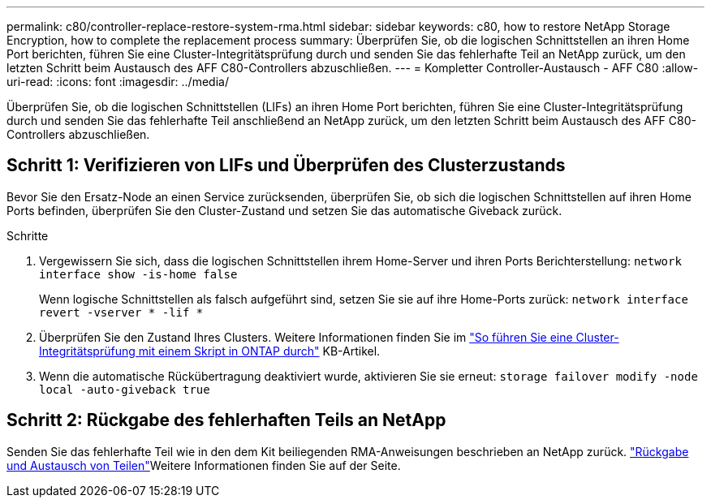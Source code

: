 ---
permalink: c80/controller-replace-restore-system-rma.html 
sidebar: sidebar 
keywords: c80, how to restore NetApp Storage Encryption, how to complete the replacement process 
summary: Überprüfen Sie, ob die logischen Schnittstellen an ihren Home Port berichten, führen Sie eine Cluster-Integritätsprüfung durch und senden Sie das fehlerhafte Teil an NetApp zurück, um den letzten Schritt beim Austausch des AFF C80-Controllers abzuschließen. 
---
= Kompletter Controller-Austausch - AFF C80
:allow-uri-read: 
:icons: font
:imagesdir: ../media/


[role="lead"]
Überprüfen Sie, ob die logischen Schnittstellen (LIFs) an ihren Home Port berichten, führen Sie eine Cluster-Integritätsprüfung durch und senden Sie das fehlerhafte Teil anschließend an NetApp zurück, um den letzten Schritt beim Austausch des AFF C80-Controllers abzuschließen.



== Schritt 1: Verifizieren von LIFs und Überprüfen des Clusterzustands

Bevor Sie den Ersatz-Node an einen Service zurücksenden, überprüfen Sie, ob sich die logischen Schnittstellen auf ihren Home Ports befinden, überprüfen Sie den Cluster-Zustand und setzen Sie das automatische Giveback zurück.

.Schritte
. Vergewissern Sie sich, dass die logischen Schnittstellen ihrem Home-Server und ihren Ports Berichterstellung: `network interface show -is-home false`
+
Wenn logische Schnittstellen als falsch aufgeführt sind, setzen Sie sie auf ihre Home-Ports zurück: `network interface revert -vserver * -lif *`

. Überprüfen Sie den Zustand Ihres Clusters. Weitere Informationen finden Sie im https://kb.netapp.com/on-prem/ontap/Ontap_OS/OS-KBs/How_to_perform_a_cluster_health_check_with_a_script_in_ONTAP["So führen Sie eine Cluster-Integritätsprüfung mit einem Skript in ONTAP durch"^] KB-Artikel.
. Wenn die automatische Rückübertragung deaktiviert wurde, aktivieren Sie sie erneut: `storage failover modify -node local -auto-giveback true`




== Schritt 2: Rückgabe des fehlerhaften Teils an NetApp

Senden Sie das fehlerhafte Teil wie in den dem Kit beiliegenden RMA-Anweisungen beschrieben an NetApp zurück.  https://mysupport.netapp.com/site/info/rma["Rückgabe und Austausch von Teilen"]Weitere Informationen finden Sie auf der Seite.

